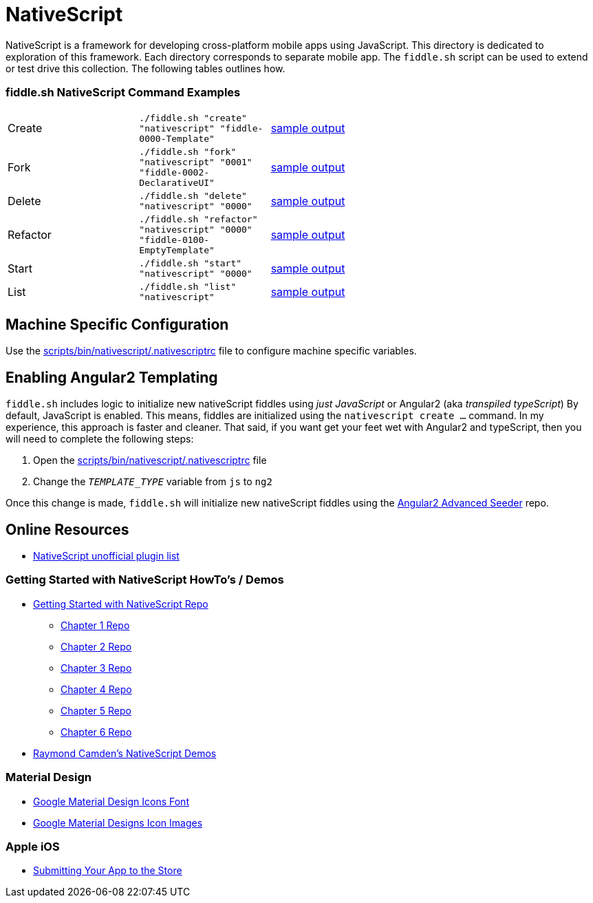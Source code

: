= NativeScript

NativeScript is a framework for developing cross-platform mobile apps using JavaScript.  This directory is dedicated
to exploration of this framework.  Each directory corresponds to separate mobile app.  The `fiddle.sh` script
can be used to extend or test drive this collection. The following tables outlines how.

=== fiddle.sh NativeScript Command Examples

[cols="2,2,5a"]
|===
|Create
|`./fiddle.sh "create" "nativescript" "fiddle-0000-Template"`
|link:create.md[sample output]
|Fork
|`./fiddle.sh "fork" "nativescript" "0001" "fiddle-0002-DeclarativeUI"`
|link:fork.md[sample output]
|Delete
|`./fiddle.sh "delete" "nativescript" "0000"`
|link:delete.md[sample output]
|Refactor
|`./fiddle.sh "refactor" "nativescript" "0000" "fiddle-0100-EmptyTemplate"`
|link:refactor.md[sample output]
|Start
|`./fiddle.sh "start" "nativescript" "0000"`
|link:start.md[sample output]
|List
|`./fiddle.sh "list" "nativescript"`
|link:list.md[sample output]
|===


== Machine Specific Configuration

Use the link:../../scripts/bin/nativescript/.nativescriptrc[scripts/bin/nativescript/.nativescriptrc] file to configure machine specific variables.


== Enabling Angular2 Templating

`fiddle.sh` includes logic to initialize new nativeScript fiddles using _just JavaScript_ or Angular2 (aka _transpiled typeScript_)
By default, JavaScript is enabled. This means, fiddles are initialized using the `nativescript create ...` command.
In my experience, this approach is faster and cleaner. That said, if you want get your feet wet with Angular2 and typeScript,
then you will need to complete the following steps:

1. Open the link:../../scripts/bin/nativescript/.nativescriptrc[scripts/bin/nativescript/.nativescriptrc] file
2. Change the `__TEMPLATE_TYPE__` variable from `js` to `ng2`

Once this change is made, `fiddle.sh` will initialize new nativeScript fiddles using the link:https://github.com/NathanWalker/angular2-seed-advanced.git[Angular2 Advanced Seeder] repo.


== Online Resources

* link:http://nativescript.rocks/new.php[NativeScript unofficial plugin list]

=== Getting Started with NativeScript HowTo's / Demos

* link:https://github.com/GettingStartedWithNativeScript?tab=overview&from=2016-08-01&to=2016-08-31&utf8=%E2%9C%93[Getting Started with NativeScript Repo]
** link:https://github.com/GettingStartedWithNativeScript/Chapter_1[Chapter 1 Repo]
** link:https://github.com/GettingStartedWithNativeScript/Chapter_2[Chapter 2 Repo]
** link:https://github.com/GettingStartedWithNativeScript/Chapter_3[Chapter 3 Repo]
** link:https://github.com/GettingStartedWithNativeScript/Chapter_4[Chapter 4 Repo]
** link:https://github.com/GettingStartedWithNativeScript/Chapter_5[Chapter 5 Repo]
** link:https://github.com/GettingStartedWithNativeScript/Chapter_6[Chapter 6 Repo]
* link:https://github.com/cfjedimaster/NativeScriptDemos[Raymond Camden's NativeScript Demos]

=== Material Design

* link:https://github.com/google/material-design-icons[Google Material Design Icons Font]
* link:https://design.google.com/icons[Google Material Designs Icon Images]

=== Apple iOS

* link:https://developer.apple.com/library/content/documentation/IDEs/Conceptual/AppDistributionGuide/SubmittingYourApp/SubmittingYourApp.html[Submitting Your App to the Store]

